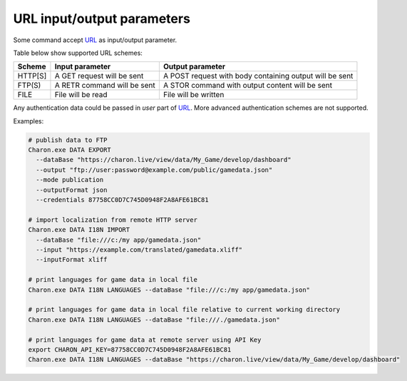 URL input/output parameters
===========================

Some command accept `URL <https://en.wikipedia.org/wiki/Uniform_Resource_Identifier>`_ as input/output parameter.

Table below show supported URL schemes:

+---------+----------------------------+-----------------------------------------------------+
| Scheme  | Input parameter            | Output parameter                                    |
+=========+============================+=====================================================+
| HTTP[S] | A GET request will be sent | A POST request with body containing output will be  |
|         |                            | sent                                                |
+---------+----------------------------+-----------------------------------------------------+
| FTP(S)  | A RETR command will be sent| A STOR command with output content will be sent     |
+---------+----------------------------+-----------------------------------------------------+
| FILE    | File will be read          | File will be written                                |
+---------+----------------------------+-----------------------------------------------------+

Any authentication data could be passed in *user* part of `URL <https://en.wikipedia.org/wiki/Uniform_Resource_Identifier>`_. 
More advanced authentication schemes are not supported.

Examples:

.. code-block:: bash
  
  # publish data to FTP
  Charon.exe DATA EXPORT 
    --dataBase "https://charon.live/view/data/My_Game/develop/dashboard"     
    --output "ftp://user:password@example.com/public/gamedata.json"
    --mode publication 
    --outputFormat json
    --credentials 87758CC0D7C745D0948F2A8AFE61BC81 
    
  # import localization from remote HTTP server 
  Charon.exe DATA I18N IMPORT
    --dataBase "file:///c:/my app/gamedata.json" 
    --input "https://example.com/translated/gamedata.xliff"
    --inputFormat xliff

  # print languages for game data in local file
  Charon.exe DATA I18N LANGUAGES --dataBase "file:///c:/my app/gamedata.json" 
  
  # print languages for game data in local file relative to current working directory
  Charon.exe DATA I18N LANGUAGES --dataBase "file:///./gamedata.json" 
  
  # print languages for game data at remote server using API Key
  export CHARON_API_KEY=87758CC0D7C745D0948F2A8AFE61BC81
  Charon.exe DATA I18N LANGUAGES --dataBase "https://charon.live/view/data/My_Game/develop/dashboard"  
  
    
